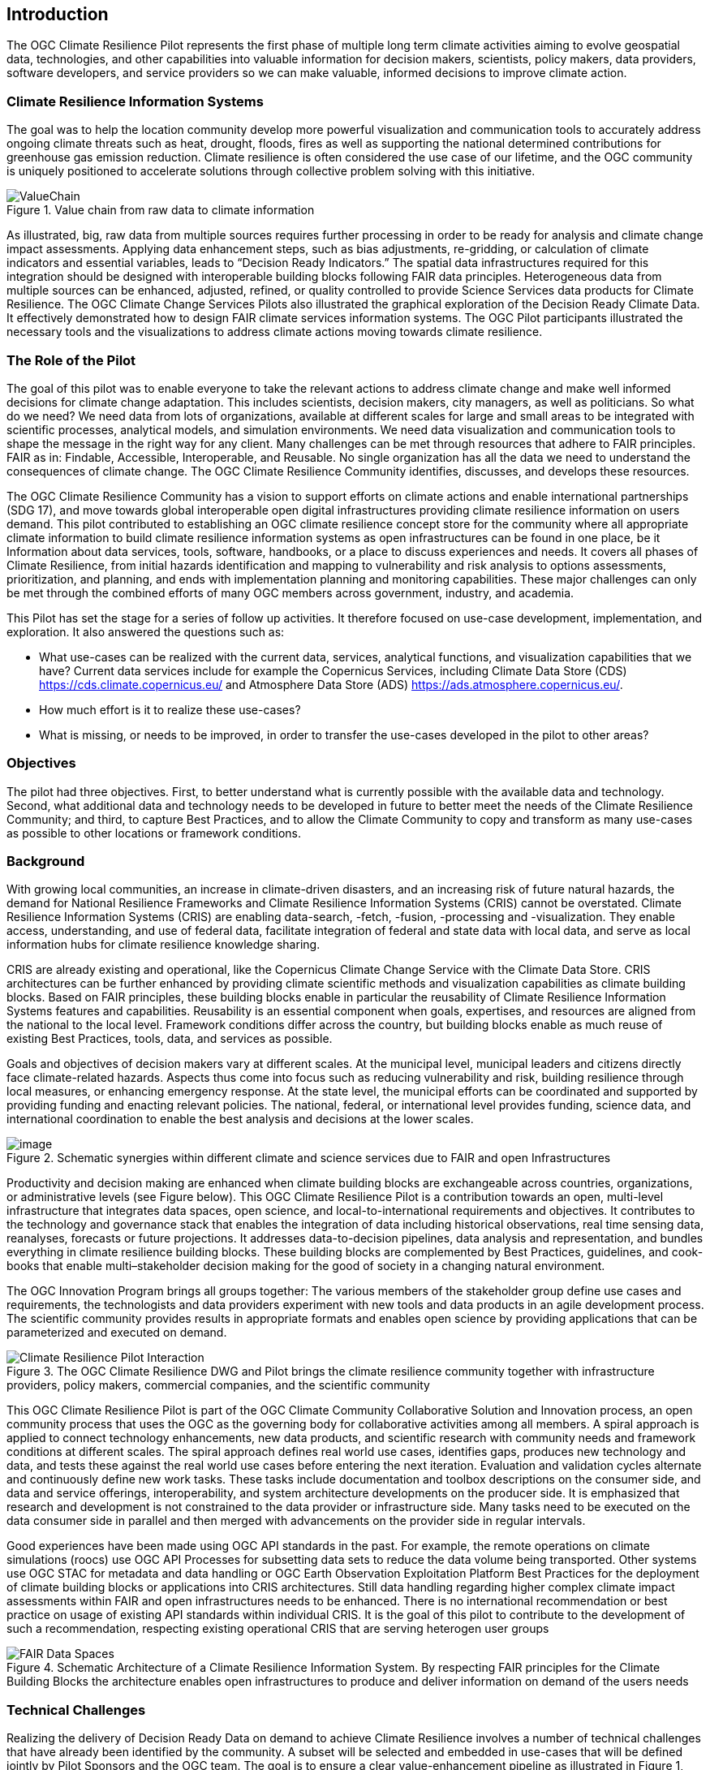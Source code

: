 
== Introduction

The OGC Climate Resilience Pilot represents the first phase of multiple long term climate activities aiming to evolve geospatial data, technologies, and other capabilities into valuable information for decision makers, scientists, policy makers, data providers, software developers, and service providers so we can make valuable, informed decisions to improve climate action. 

=== Climate Resilience Information Systems

The goal was to help the location community develop more powerful visualization and communication tools to accurately address ongoing climate threats such as heat, drought, floods, fires as well as supporting the national determined contributions for greenhouse gas emission reduction. Climate resilience is often considered the use case of our lifetime, and the OGC community is uniquely positioned to accelerate solutions through collective problem solving with this initiative.

.Value chain from raw data to climate information
image::CCS_Pilot_Concept.png[ValueChain]

As illustrated, big, raw data from multiple sources requires further processing in order to be ready for analysis and climate change impact assessments. Applying data enhancement steps, such as bias adjustments, re-gridding, or calculation of climate indicators and essential variables, leads to “Decision Ready Indicators.” The spatial data infrastructures required for this integration should be designed with interoperable building blocks following FAIR data principles. Heterogeneous data from multiple sources can be enhanced, adjusted, refined, or quality controlled to provide Science Services data products for Climate Resilience. The OGC Climate Change Services Pilots also illustrated the graphical exploration of the Decision Ready Climate Data. It effectively demonstrated how to design FAIR climate services information systems. The OGC Pilot participants illustrated the necessary tools and the visualizations to address climate actions moving towards climate resilience.

=== The Role of the Pilot

The goal of this pilot was to enable everyone to take the relevant actions to address climate change and make well informed decisions for climate change adaptation. This includes scientists, decision makers, city managers, as well as politicians. So what do we need? We need data from lots of organizations, available at different scales for large and small areas to be integrated with scientific processes, analytical models, and simulation environments. We need data visualization and communication tools to shape the message in the right way for any client. Many challenges can be met through resources that adhere to FAIR principles. FAIR as in: Findable, Accessible, Interoperable, and Reusable. No single organization has all the data we need to understand the consequences of climate change. The OGC Climate Resilience Community identifies, discusses, and develops these resources.

The OGC Climate Resilience Community has a vision to support efforts on climate actions and enable international partnerships (SDG 17), and move towards global interoperable open digital infrastructures providing climate resilience information on users demand. This pilot contributed to establishing an OGC climate resilience concept store for the community where all appropriate climate information to build climate resilience information systems as open infrastructures can be found in one place, be it Information about data services, tools, software, handbooks, or a place to discuss experiences and needs. It covers all phases of Climate Resilience, from initial hazards identification and mapping to vulnerability and risk analysis to options assessments, prioritization, and planning, and ends with implementation planning and monitoring capabilities. These major challenges can only be met through the combined efforts of many OGC members across government, industry, and academia. 

This Pilot has set the stage for a series of follow up activities. It therefore focused on use-case development, implementation, and exploration. It also answered the questions such as:

- What use-cases can be realized with the current data, services, analytical functions, and visualization capabilities that we have? Current data services include for example the Copernicus Services, including Climate Data Store (CDS) https://cds.climate.copernicus.eu/ and Atmosphere Data Store (ADS) https://ads.atmosphere.copernicus.eu/.
- How much effort is it to realize these use-cases?
- What is missing, or needs to be improved, in order to transfer the use-cases developed in the pilot to other areas?

=== Objectives

The pilot had three objectives. First, to better understand what is currently possible with the available data and technology. Second, what additional data and technology needs to be developed in future to better meet the needs of the Climate Resilience Community; and third, to capture Best Practices, and to allow the Climate Community to copy and transform as many use-cases as possible to other locations or framework conditions.

=== Background

With growing local communities, an increase in climate-driven disasters, and an increasing risk of future natural hazards, the demand for National Resilience Frameworks and Climate Resilience Information Systems (CRIS) cannot be overstated. Climate Resilience Information Systems (CRIS) are enabling data-search, -fetch, -fusion, -processing and -visualization. They enable access, understanding, and use of federal data, facilitate integration of federal and state data with local data, and serve as local information hubs for climate resilience knowledge sharing.

CRIS are already existing and operational, like the Copernicus Climate Change Service with the Climate Data Store. CRIS architectures can be further enhanced by providing climate scientific methods and visualization capabilities as climate building blocks. Based on FAIR principles, these building blocks enable in particular the reusability of Climate Resilience Information Systems features and capabilities. Reusability is an essential component when goals, expertises, and resources are aligned from the national to the local level. Framework conditions differ across the country, but building blocks enable as much reuse of existing Best Practices, tools, data, and services as possible.

Goals and objectives of decision makers vary at different scales. At the municipal level, municipal leaders and citizens directly face climate-related hazards. Aspects thus come into focus such as reducing vulnerability and risk, building resilience through local measures, or enhancing emergency response. At the state level, the municipal efforts can be coordinated and supported by providing funding and enacting relevant policies. The national, federal, or international level provides funding, science data, and international coordination to enable the best analysis and decisions at the lower scales.

.Schematic synergies within different climate and science services due to FAIR and open Infrastructures
image::Interoperable_ScienceService.png[image]


Productivity and decision making are enhanced when climate building blocks are exchangeable across countries, organizations, or administrative levels (see Figure below). This OGC Climate Resilience Pilot is a contribution towards an open, multi-level infrastructure that integrates data spaces, open science, and local-to-international requirements and objectives. It contributes to the technology and governance stack that enables the integration of data including historical observations, real time sensing data, reanalyses, forecasts or future projections. It addresses data-to-decision pipelines, data analysis and representation, and bundles everything in climate resilience building blocks. These building blocks are complemented by Best Practices, guidelines, and cook-books that enable multi–stakeholder decision making for the good of society in a changing natural environment.

The OGC Innovation Program brings all groups together: The various members of the stakeholder group define use cases and requirements, the technologists and data providers experiment with new tools and data products in an agile development process. The scientific community provides results in appropriate formats and enables open science by providing applications that can be parameterized and executed on demand.

.The OGC Climate Resilience DWG and Pilot brings the climate resilience community together with infrastructure providers, policy makers, commercial companies, and the scientific community
image::Climate_Resilience_Pilot_Interaction.png[]

This OGC Climate Resilience Pilot is part of the OGC Climate Community Collaborative Solution and Innovation process, an open community process that uses the OGC as the governing body for collaborative activities among all members. A spiral approach is applied to connect technology enhancements, new data products, and scientific research with community needs and framework conditions at different scales. The spiral approach defines real world use cases, identifies gaps, produces new technology and data, and tests these against the real world use cases before entering the next iteration. Evaluation and validation cycles alternate and continuously define new work tasks. These tasks include documentation and toolbox descriptions on the consumer side, and data and service offerings, interoperability, and system architecture developments on the producer side. It is emphasized that research and development is not constrained to the data provider or infrastructure side. Many tasks need to be executed on the data consumer side in parallel and then merged with advancements on the provider side in regular intervals.

Good experiences have been made using OGC API standards in the past. For example, the remote operations on climate simulations (roocs) use OGC API Processes for subsetting data sets to reduce the data volume being transported. Other systems use OGC STAC for metadata and data handling or OGC Earth Observation Exploitation Platform Best Practices for the deployment of climate building blocks or applications into CRIS architectures. Still data handling regarding higher complex climate impact assessments within FAIR and open infrastructures needs to be enhanced. There is no international recommendation or best practice on usage of existing API standards within individual CRIS. It is the goal of this pilot to contribute to the development of such a recommendation, respecting existing operational CRIS that are serving heterogen user groups

.Schematic Architecture of a Climate Resilience Information System. By respecting FAIR principles for the Climate Building Blocks the architecture enables open infrastructures to produce and deliver information on demand of the users needs
image::FAIR_Data_Spaces.png[]

=== Technical Challenges

Realizing the delivery of Decision Ready Data on demand to achieve Climate Resilience involves a number of technical challenges that have already been identified by the community. A subset will be selected and embedded in use-cases that will be defined jointly by Pilot Sponsors and the OGC team. The goal is to ensure a clear value-enhancement pipeline as illustrated in Figure 1, above. This includes, among other elements, a baseline of standardised operators for data reduction and analytics. These need to fit into an overall workflow that provides translation services between upstream model data and downstream output - basically from raw data, to analysis-ready data, to decision-ready data. The following technical challenges have been identified and will be treated in the focus areas cycles of the Pilot accordingly:

- Big Data Challenge: Multiple obstacles still exist, creating big barriers for seamless information delivery starting from Data Discovery. Here the emergence of new data platforms, new processing functionalities, and thus new products, data discovery remains a challenge. In addition to existing solutions based on established metadata profiles and catalog services, new technologies such as OGC’s Spatio-Temporal Asset Catalog (STAC) and open Web APIs such as OGC API Records will be explored. Furthermore, aspects of Data Access need to be solved where the new OGC API suite of Web APIs for data access, subsetting, and processing are currently utilized very successfully in several domains. Several code sprints have shown that server-side solutions can be realized within days and clients can interact very quickly with these server endpoints, thus development time is radically reduced. A promising specialized candidate for climate data and non-climate data integration has been recently published in the form of the OGC API - Environmental Data Retrieval (EDR). But which additional APIs are needed for climate data? Is the current set of OGC APIs sufficiently qualified to support the data enhancement pipeline illustrated in Figure 1? If not, what modifications and extensions need to be made available? How do OGC APIs cooperate with existing technologies such as THREDDS and OPEnDAP? For challenges of data spaces, Data Cubes have recently been explored in the OGC data cube workshop. Ad hoc creation and embedded processing functions have been identified as essential ingredients for efficient data exploration and exchange. Is it possible to transfer these concepts to all stages of the processing pipeline? How to scale both ways from local, ad hoc cubes to pan-continental cubes and vice versa. How to extend cubes as part of data fusion and data integration processes?

- Cross-Discipline Data Integration: Different disciplines such as Earth Observation, various social science, or climate modeling use different conceptual models in their data collection, production, and analytical processes. How can we map between these different models? What patterns have been used to transform conceptual models to logical models, and eventually physical models? The production of modern Decision-ready information needs the integration of several data sets, including census and demographics, further social science data, transportation infrastructure, hydrography, land use, topography and other data sets. This pilot cycle uses 'location' as the common denominator between these diverse data sets and works with several data providers and scientific disciplines. In terms of Data Exchange Formats the challenge is to know what data formats need to be supported at the various interfaces of the processing pipeline? What is the minimum constellation of required formats to cover the majority of use cases? What role do container formats play? Challenging on technical level is also the Data Provenance. Many archives include data from several production cycles, such as IPCC AR 5 and AR 6 models. In this context, long term support needs to be realized and full traceability from high level data products back to the original raw data. Especially in context of reliable data based policy, clear audit trails and accountability for the data to information evolution needs to be ensured.

- Building Blocks for processing pipelines: With a focus on Machine Learning and Artificial Intelligence which plays an increasing role in the context of data science and data integration. This focus area needs to evaluate the applicability of machine learning models in the context of the value-enhancing processing pipeline. What information needs to be provided to describe machine learning models and corresponding training data sufficiently to ensure proper usage at various steps of the pipeline? Upcoming options to deploy ML/AI within processing APIs to enhance climate services are rising challenges e.g. on how to initiate or ingest training models and the appropriate learning extensions for the production phase of ML/AI. Heterogeneity in data spaces can be bridged with Linked Data and Data Semantics. Proper and common use of shared semantics is essential to guarantee solid value-enhancement processes. At the same time, resolvable links to procedures, sampling & data process protocols, and used applications will ensure transparency and traceability of decisions and actions based on data products. What level is currently supported? What infrastructure is required to support shared semantics? What governance mechanisms need to be put in place?

=== Relevance to the Climate Resilience Domain Working Group

The Climate Resilience DWG will concern itself with technology and technology policy issues, focusing on geospatial information and technology interests as related to climate mitigation and adaptation as well as the means by which those issues can be appropriately factored into the OGC standards development process.

The mission of the Climate Resilience DWG is to identify geospatial interoperability issues and challenges that impede climate action, then examine ways in which those challenges can be met through application of existing OGC Standards, or through development of new geospatial interoperability standards under the auspices of OGC.

Activities to be undertaken by the Climate Resilience DWG include, but are not limited to:

* Identify the OGC interface standards and encodings useful to apply FAIR concepts to climate change services platforms;
* Liaise with other OGC Working Groups (WGs) to drive standards evolution;
* Promote the usage of the aforementioned standards with climate change service providers and policy makers addressing international regional and local needs;
* Liaise with external groups working on technologies relevant to establishing ecosystems of EO Exploitation Platforms;
* Liaise with external groups working on relevant technologies;
* Publish OGC Technical Papers, Discussion Papers or Best Practices on interoperable interfaces for climate change services;
* Provide software toolkits to facilitate the deployment of climate change services platforms.


=== Value Chain from raw data to Information

During this pilot, participants have worked on a number of workflows and architectures focusing on several use cases of floods, droughts, heatwaves, and fires. It requires the usage of Climate Resilience Information Systems where interoperability plays a vital role in producing climate information by enabling seamless integration and exchange of information between data, models, and various components. 


The value chain from raw data to climate information <<<ValueChain>>> can be clustered in sections according to the value quality. This value chain, often also compared to a conveyor belt can be designed with different component workflows which are developed, analyzed, and described in this pilot. The order of the document, the chapters are reflecting the value chain organizing and processing starting from raw data to datacubes (Chapter 2). The following Chapter 3 if pointing out the data refinement from raw data and data cubes to  Analysis Ready Data (ARD). In this chapter, various data pipelines are considered, how to move raw data first to data cubes for efficient handling and then processing them to ARD, or deriving the ARD directly from the raw data. This is guiding the discussion on the standardization of DataCubes and ARD. Subsequently, Chapter 4, illustrated how to transform ARD into decision-ready Indicators  (DRI) by including an example set of climate indices. The pilot also demonstrated the value-added of high-end 3D visualization combined with artificial-intelligence-enriched simulations for increasing climate resilience and for facilitating the decision-making process. The use cases driven value chain from Data to Visualisation is pointed out in Chapter 5. To close an important gap, a strong emphasis has been stressed out to Climate Information and Communication with Stakeholders in Chapter 6 lining out the importance of consultation work to non-technical users to identify their requirements and optimize the information delivery use-case specific on demand.

Use Cases 

And lessons learned are showcasing the pilots work as well as pointing out challenges with the value chain from raw data to climate information. In the final chapter ‘recommendations for future climate resilience pilots’ needs and options of upcoming work is being pointed out and summarized.
